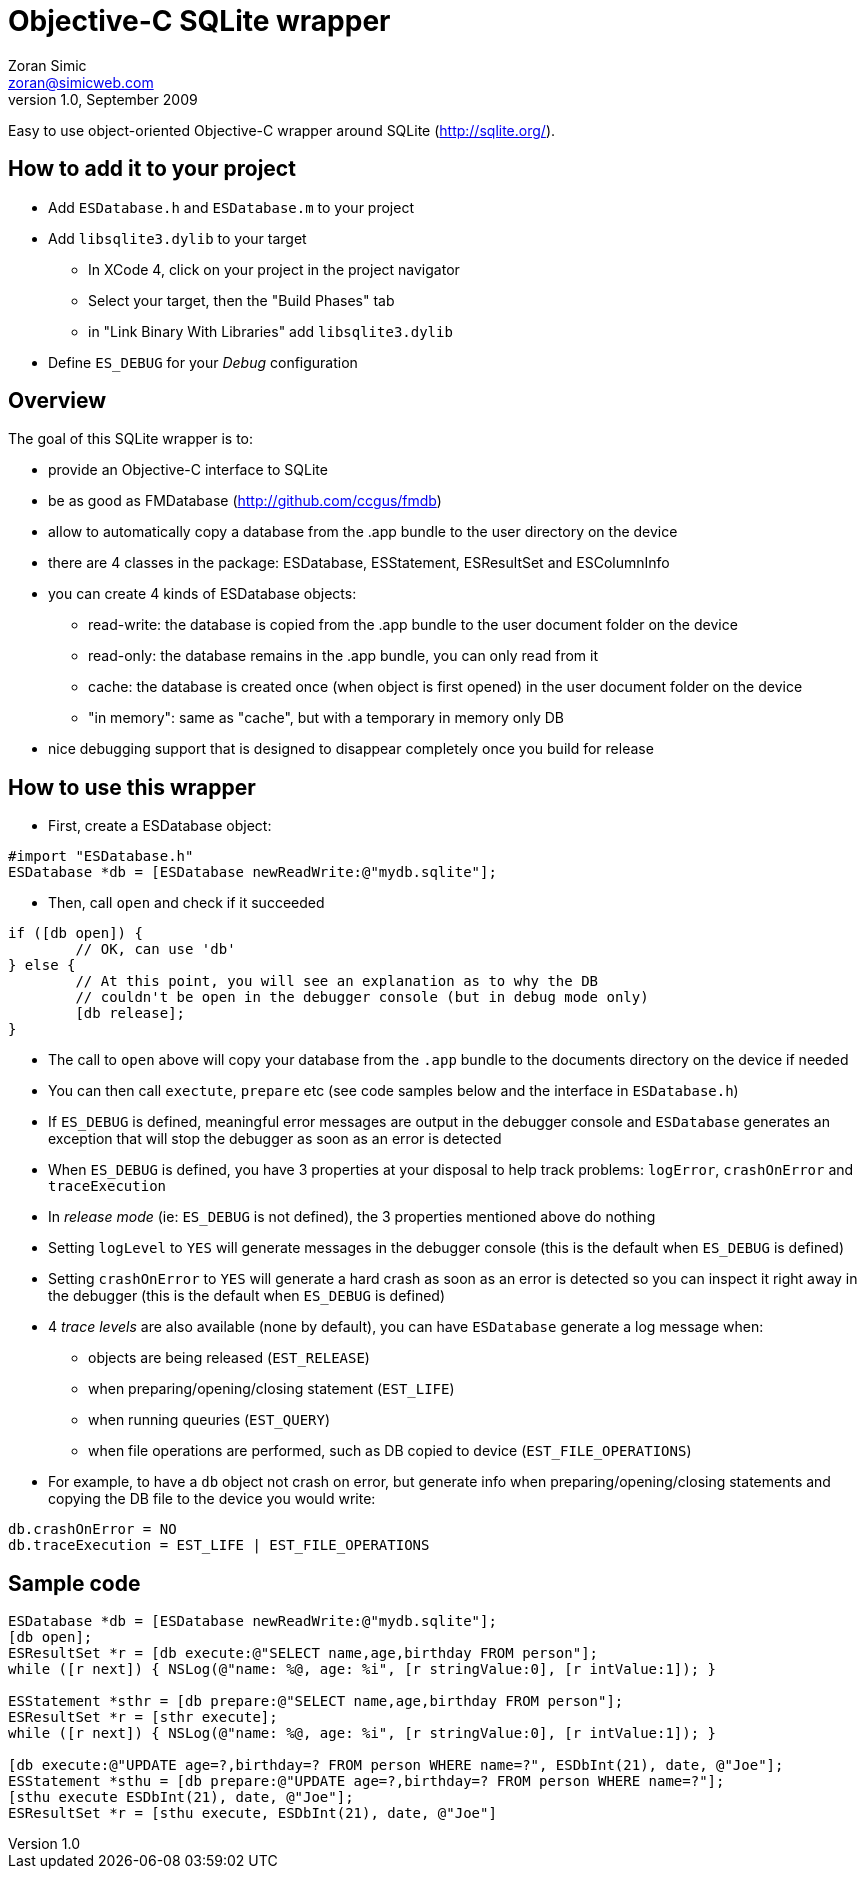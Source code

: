 Objective-C SQLite wrapper
==========================
Zoran Simic <zoran@simicweb.com>
v1.0, September 2009

Easy to use object-oriented Objective-C wrapper around SQLite (http://sqlite.org/).

How to add it to your project
-----------------------------
* Add `ESDatabase.h` and `ESDatabase.m` to your project
* Add `libsqlite3.dylib` to your target
** In XCode 4, click on your project in the project navigator
** Select your target, then the "Build Phases" tab
** in "Link Binary With Libraries" add `libsqlite3.dylib`
* Define `ES_DEBUG` for your 'Debug' configuration

Overview
--------
The goal of this SQLite wrapper is to:

* provide an Objective-C interface to SQLite
* be as good as FMDatabase (http://github.com/ccgus/fmdb)
* allow to automatically copy a database from the .app bundle to the user directory on the device
* there are 4 classes in the package: ESDatabase, ESStatement, ESResultSet and ESColumnInfo
* you can create 4 kinds of ESDatabase objects:
** read-write: the database is copied from the .app bundle to the user document folder on the device
** read-only: the database remains in the .app bundle, you can only read from it
** cache: the database is created once (when object is first opened) in the user document folder on the device
** "in memory": same as "cache", but with a temporary in memory only DB
* nice debugging support that is designed to disappear completely once you build for release

How to use this wrapper
-----------------------

* First, create a ESDatabase object:

--------------------------------------
#import "ESDatabase.h"
ESDatabase *db = [ESDatabase newReadWrite:@"mydb.sqlite"];
--------------------------------------

* Then, call `open` and check if it succeeded

--------------------------------------
if ([db open]) {
	// OK, can use 'db'
} else {
	// At this point, you will see an explanation as to why the DB
	// couldn't be open in the debugger console (but in debug mode only)
	[db release];
}
--------------------------------------

* The call to `open` above will copy your database from the `.app` bundle to the documents directory on the device if needed
* You can then call `exectute`, `prepare` etc (see code samples below and the interface in `ESDatabase.h`)
* If `ES_DEBUG` is defined, meaningful error messages are output in the debugger console and `ESDatabase` generates an exception that will stop the debugger as soon as an error is detected
* When `ES_DEBUG` is defined, you have 3 properties at your disposal to help track problems: `logError`, `crashOnError` and `traceExecution`
* In 'release mode' (ie: `ES_DEBUG` is not defined), the 3 properties mentioned above do nothing
* Setting `logLevel` to `YES` will generate messages in the debugger console (this is the default when `ES_DEBUG` is defined)
* Setting `crashOnError` to `YES` will generate a hard crash as soon as an error is detected so you can inspect it right away in the debugger (this is the default when `ES_DEBUG` is defined)
* 4 'trace levels' are also available (none by default), you can have `ESDatabase` generate a log message when:
** objects are being released (`EST_RELEASE`)
** when preparing/opening/closing statement (`EST_LIFE`)
** when running queuries (`EST_QUERY`)
** when file operations are performed, such as DB copied to device (`EST_FILE_OPERATIONS`)
* For example, to have a `db` object not crash on error, but generate info when preparing/opening/closing statements and copying the DB file to the device you would write:

--------------------------------------
db.crashOnError = NO
db.traceExecution = EST_LIFE | EST_FILE_OPERATIONS
--------------------------------------


Sample code
-----------

--------------------------------------
ESDatabase *db = [ESDatabase newReadWrite:@"mydb.sqlite"];
[db open];
ESResultSet *r = [db execute:@"SELECT name,age,birthday FROM person"];
while ([r next]) { NSLog(@"name: %@, age: %i", [r stringValue:0], [r intValue:1]); }

ESStatement *sthr = [db prepare:@"SELECT name,age,birthday FROM person"];
ESResultSet *r = [sthr execute];
while ([r next]) { NSLog(@"name: %@, age: %i", [r stringValue:0], [r intValue:1]); }

[db execute:@"UPDATE age=?,birthday=? FROM person WHERE name=?", ESDbInt(21), date, @"Joe"];
ESStatement *sthu = [db prepare:@"UPDATE age=?,birthday=? FROM person WHERE name=?"];
[sthu execute ESDbInt(21), date, @"Joe"];
ESResultSet *r = [sthu execute, ESDbInt(21), date, @"Joe"]
--------------------------------------
